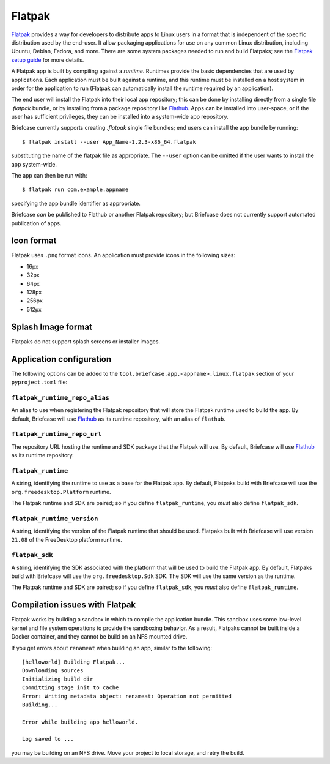 =======
Flatpak
=======

`Flatpak <https://flatpak.org>`__ provides a way for developers to distribute
apps to Linux users in a format that is independent of the specific distribution
used by the end-user. It allow packaging applications for use on any common
Linux distribution, including Ubuntu, Debian, Fedora, and more. There are some
system packages needed to run and build Flatpaks; see the `Flatpak setup guide
<https://flatpak.org/setup>`__ for more details.

A Flatpak app is built by compiling against a `runtime`. Runtimes provide the
basic dependencies that are used by applications. Each application must be built
against a runtime, and this runtime must be installed on a host system in order
for the application to run (Flatpak can automatically install the runtime
required by an application).

The end user will install the Flatpak into their local app repository; this can
be done by installing directly from a single file `.flatpak` bundle, or by
installing from a package repository like `Flathub <https://flathub.org>`__.
Apps can be installed into user-space, or if the user has sufficient privileges,
they can be installed into a system-wide app repository.

Briefcase currently supports creating `.flatpak` single file bundles; end users
can install the app bundle by running::

    $ flatpak install --user App_Name-1.2.3-x86_64.flatpak

substituting the name of the flatpak file as appropriate. The ``--user`` option
can be omitted if the user wants to install the app system-wide.

The app can then be run with::

    $ flatpak run com.example.appname

specifying the app bundle identifier as appropriate.

Briefcase *can* be published to Flathub or another Flatpak repository; but
Briefcase does not currently support automated publication of apps.

Icon format
===========

Flatpak uses ``.png`` format icons. An application must provide icons in
the following sizes:

* 16px
* 32px
* 64px
* 128px
* 256px
* 512px

Splash Image format
===================

Flatpaks do not support splash screens or installer images.

Application configuration
=========================

The following options can be added to the
``tool.briefcase.app.<appname>.linux.flatpak`` section of your
``pyproject.toml`` file:

``flatpak_runtime_repo_alias``
~~~~~~~~~~~~~~~~~~~~~~~~~~~~~~

An alias to use when registering the Flatpak repository that will store the
Flatpak runtime used to build the app. By default, Briefcase will use `Flathub
<https://flathub.org>`__ as its runtime repository, with an alias of ``flathub``.

``flatpak_runtime_repo_url``
~~~~~~~~~~~~~~~~~~~~~~~~~~~~

The repository URL hosting the runtime and SDK package that the Flatpak will
use. By default, Briefcase will use `Flathub <https://flathub.org>`__ as its
runtime repository.

``flatpak_runtime``
~~~~~~~~~~~~~~~~~~~

A string, identifying the runtime to use as a base for the Flatpak app. By
default, Flatpaks build with Briefcase will use the ``org.freedesktop.Platform``
runtime.

The Flatpak runtime and SDK are paired; so if you define ``flatpak_runtime``,
you *must* also define ``flatpak_sdk``.

``flatpak_runtime_version``
~~~~~~~~~~~~~~~~~~~~~~~~~~~

A string, identifying the version of the Flatpak runtime that should be used.
Flatpaks built with Briefcase will use version ``21.08`` of the FreeDesktop
platform runtime.

``flatpak_sdk``
~~~~~~~~~~~~~~~

A string, identifying the SDK associated with the platform that will be used to
build the Flatpak app. By default, Flatpaks build with Briefcase will use the
``org.freedesktop.Sdk`` SDK. The SDK will use the same version as the runtime.

The Flatpak runtime and SDK are paired; so if you define ``flatpak_sdk``,
you *must* also define ``flatpak_runtime``.

Compilation issues with Flatpak
===============================

Flatpak works by building a sandbox in which to compile the application bundle.
This sandbox uses some low-level kernel and file system operations to provide
the sandboxing behavior. As a result, Flatpaks cannot be built inside a Docker
container, and they cannot be build on an NFS mounted drive.

If you get errors about ``renameat`` when building an app, similar to the
following::

    [helloworld] Building Flatpak...
    Downloading sources
    Initializing build dir
    Committing stage init to cache
    Error: Writing metadata object: renameat: Operation not permitted
    Building...

    Error while building app helloworld.

    Log saved to ...

you may be building on an NFS drive. Move your project to local storage, and
retry the build.
